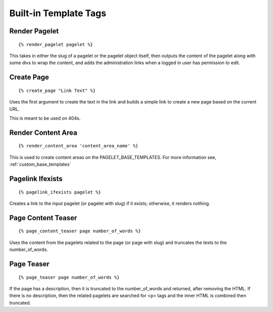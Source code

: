 Built-in Template Tags
======================

.. highlight:: html+django

Render Pagelet
--------------

::

    {% render_pagelet pagelet %}

This takes in either the slug of a pagelet or the pagelet object itself,
then outputs the content of the pagelet along with some divs to wrap the content,
and adds the administration links when a logged in user has permission to edit.

Create Page
-----------

::

    {% create_page "Link Text" %}

Uses the first argument to create the text in the link and builds a simple link
to create a new page based on the current URL.

This is meant to be used on 404s.

Render Content Area
-------------------

::

    {% render_content_area 'content_area_name' %}

This is used to create content areas on the PAGELET_BASE_TEMPLATES.  For more
information see,
:ref:`custom_base_templates`

Pagelink Ifexists
-----------------

::

    {% pagelink_ifexists pagelet %}

Creates a link to the input pagelet (or pagelet with slug) if it exists; otherwise,
it renders nothing.

Page Content Teaser
-------------------

::

    {% page_content_teaser page number_of_words %}

Uses the content from the pagelets related to the page (or page with slug) and
truncates the texts to the number_of_words.

Page Teaser
-----------

::

    {% page_teaser page number_of_words %}

If the page has a description, then it is truncated to the number_of_words and
returned, after removing the HTML.  If there is no description, then the related
pagelets are searched for <p> tags and the inner HTML is combined then truncated.
